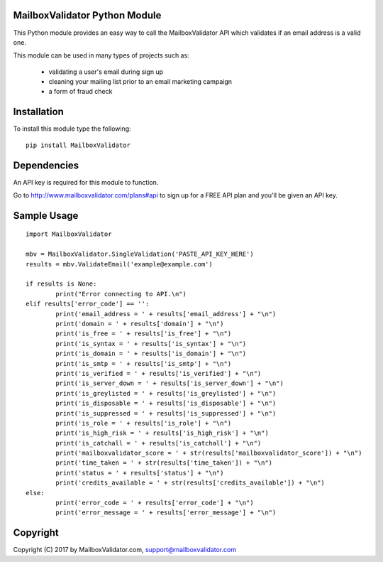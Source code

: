 MailboxValidator Python Module
==============================

This Python module provides an easy way to call the MailboxValidator API which validates if an email address is a valid one.

This module can be used in many types of projects such as:

 - validating a user's email during sign up
 - cleaning your mailing list prior to an email marketing campaign
 - a form of fraud check

Installation
============

To install this module type the following:

::

	pip install MailboxValidator

Dependencies
============

An API key is required for this module to function.

Go to `<http://www.mailboxvalidator.com/plans#api>`_ to sign up for a FREE API plan and you'll be given an API key.

Sample Usage
============

::

	import MailboxValidator
	
	mbv = MailboxValidator.SingleValidation('PASTE_API_KEY_HERE')
	results = mbv.ValidateEmail('example@example.com')
	
	if results is None:
		print("Error connecting to API.\n")
	elif results['error_code'] == '':
		print('email_address = ' + results['email_address'] + "\n")
		print('domain = ' + results['domain'] + "\n")
		print('is_free = ' + results['is_free'] + "\n")
		print('is_syntax = ' + results['is_syntax'] + "\n")
		print('is_domain = ' + results['is_domain'] + "\n")
		print('is_smtp = ' + results['is_smtp'] + "\n")
		print('is_verified = ' + results['is_verified'] + "\n")
		print('is_server_down = ' + results['is_server_down'] + "\n")
		print('is_greylisted = ' + results['is_greylisted'] + "\n")
		print('is_disposable = ' + results['is_disposable'] + "\n")
		print('is_suppressed = ' + results['is_suppressed'] + "\n")
		print('is_role = ' + results['is_role'] + "\n")
		print('is_high_risk = ' + results['is_high_risk'] + "\n")
		print('is_catchall = ' + results['is_catchall'] + "\n")
		print('mailboxvalidator_score = ' + str(results['mailboxvalidator_score']) + "\n")
		print('time_taken = ' + str(results['time_taken']) + "\n")
		print('status = ' + results['status'] + "\n")
		print('credits_available = ' + str(results['credits_available']) + "\n")
	else:
		print('error_code = ' + results['error_code'] + "\n")
		print('error_message = ' + results['error_message'] + "\n")

Copyright
=========

Copyright (C) 2017 by MailboxValidator.com, support@mailboxvalidator.com
